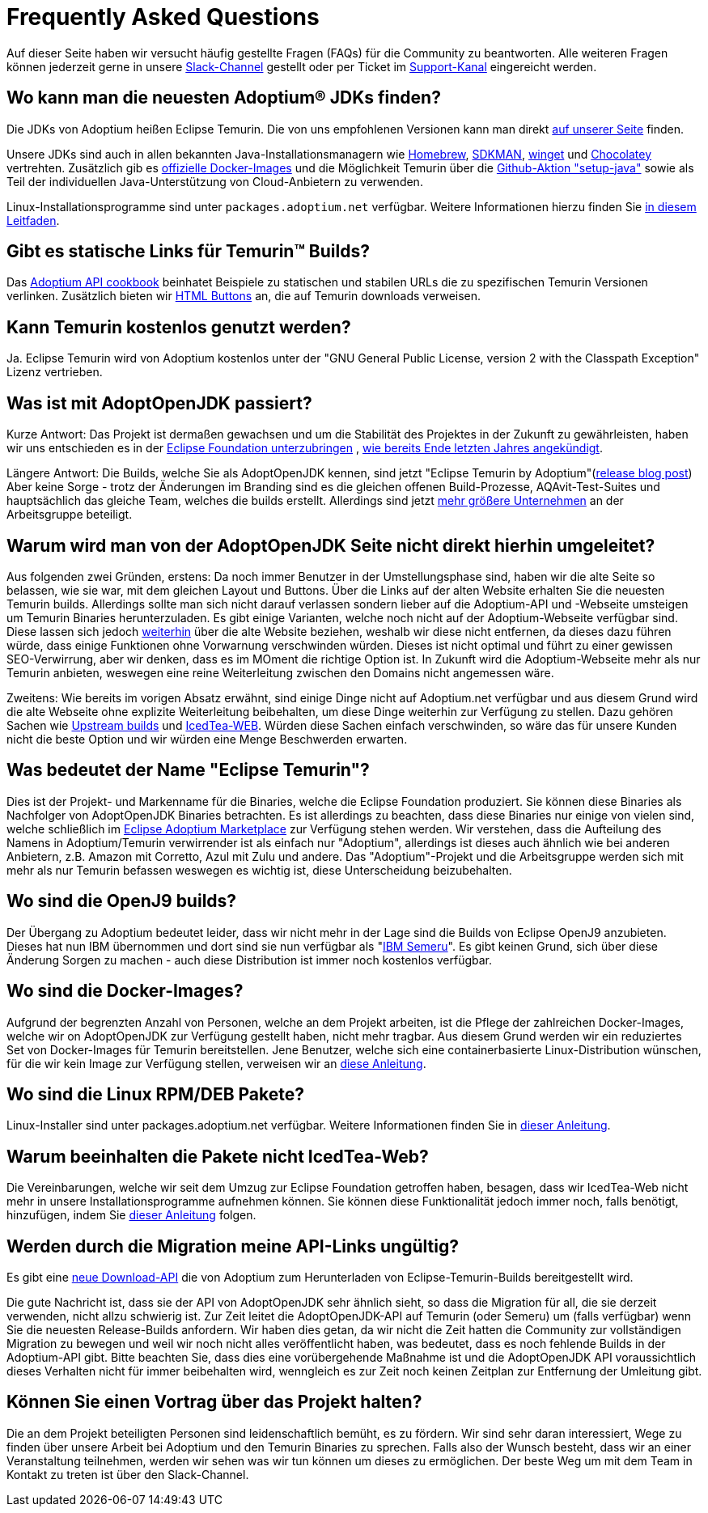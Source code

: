 = Frequently Asked Questions
:page-authors: gdams, HanSolo, sw-fox, aumann, hendrikebbers, xavierfacq
:page-based-on: 7ca352f4545cad6fd03722c9206d31da76063d4a

Auf dieser Seite haben wir versucht häufig gestellte Fragen (FAQs) für die Community zu beantworten.
Alle weiteren Fragen können jederzeit gerne in unsere https://adoptium.net/slack.html[Slack-Channel] gestellt
oder per Ticket im https://github.com/adoptium/adoptium-support[Support-Kanal] eingereicht werden.

== Wo kann man die neuesten Adoptium(R) JDKs finden?

Die JDKs von Adoptium heißen Eclipse Temurin. Die von uns empfohlenen Versionen kann man direkt 
https://adoptium.net/temurin/releases/[auf unserer Seite] finden.

Unsere JDKs sind auch in allen bekannten Java-Installationsmanagern wie https://formulae.brew.sh/cask/temurin[Homebrew],
https://sdkman.io/[SDKMAN], https://github.com/microsoft/winget-cli[winget] und https://chocolatey.org/[Chocolatey] vertrehten.
Zusätzlich gib es https://hub.docker.com/_/eclipse-temurin[offizielle Docker-Images] und die Möglichkeit Temurin über die
https://github.com/marketplace/actions/setup-java-jdk#basic[Github-Aktion "setup-java"] sowie als Teil der individuellen Java-Unterstützung
von Cloud-Anbietern zu verwenden.

Linux-Installationsprogramme sind unter `packages.adoptium.net` verfügbar. Weitere Informationen hierzu finden Sie https://adoptium.net/installation/linux[in diesem Leitfaden].

== Gibt es statische Links für Temurin(TM) Builds?

Das https://github.com/adoptium/api.adoptium.net/blob/main/docs/cookbook.adoc#example-two-linking-to-the-latest-jdk-or-jre[Adoptium API cookbook] beinhatet Beispiele zu statischen und stabilen URLs die zu spezifischen Temurin Versionen verlinken. Zusätzlich bieten wir https://adoptium.net/en-GB/temurin/buttons/[HTML Buttons] an, die auf Temurin downloads verweisen.

== Kann Temurin kostenlos genutzt werden?

Ja. Eclipse Temurin wird von Adoptium kostenlos unter der "GNU General Public License, version 2 with the Classpath Exception" Lizenz vertrieben.

== Was ist mit AdoptOpenJDK passiert?

Kurze Antwort: Das Projekt ist dermaßen gewachsen und um die Stabilität des Projektes in der Zukunft zu gewährleisten, haben wir uns entschieden
es in der https://projects.eclipse.org/projects/adoptium[Eclipse Foundation unterzubringen]
, https://blog.adoptopenjdk.net/2020/06/adoptopenjdk-to-join-the-eclipse-foundation/[wie bereits Ende letzten Jahres angekündigt].

Längere Antwort: Die Builds, welche Sie als AdoptOpenJDK kennen, sind jetzt "Eclipse Temurin by Adoptium"(https://adoptium.net/blog/2021/08/adoptium-celebrates-first-release/[release blog post])
Aber keine Sorge - trotz der Änderungen im Branding sind es die gleichen offenen Build-Prozesse, AQAvit-Test-Suites und hauptsächlich das gleiche Team, welches die builds erstellt.
Allerdings sind jetzt link:/members[mehr größere Unternehmen] an der Arbeitsgruppe beteiligt.

== Warum wird man von der AdoptOpenJDK Seite nicht direkt hierhin umgeleitet?

Aus folgenden zwei Gründen, erstens: Da noch immer Benutzer in der Umstellungsphase sind, haben wir die alte Seite so belassen, wie sie war, mit dem gleichen Layout und Buttons.
Über die Links auf der alten Website erhalten Sie die neuesten Temurin builds. Allerdings sollte man sich nicht darauf verlassen sondern lieber auf die Adoptium-API und -Webseite
umsteigen um Temurin Binaries herunterzuladen. Es gibt einige Varianten, welche noch nicht auf der Adoptium-Webseite verfügbar sind. Diese lassen sich jedoch link:#will-the-migration-break-my-api-links[weiterhin] über die alte Website beziehen,
weshalb wir diese nicht entfernen, da dieses dazu führen würde, dass einige Funktionen ohne Vorwarnung verschwinden würden.
Dieses ist nicht optimal und führt zu einer gewissen SEO-Verwirrung, aber wir denken, dass es im MOment die richtige Option ist.
In Zukunft wird die Adoptium-Webseite mehr als nur Temurin anbieten, weswegen eine reine Weiterleitung zwischen den Domains nicht angemessen wäre.

Zweitens: Wie bereits im vorigen Absatz erwähnt, sind einige Dinge nicht auf Adoptium.net verfügbar und aus diesem Grund wird die alte Webseite ohne explizite Weiterleitung
beibehalten, um diese Dinge weiterhin zur Verfügung zu stellen. Dazu gehören Sachen wie https://adoptopenjdk.net/upstream.html[Upstream builds] und https://adoptopenjdk.net/icedtea-web.html[IcedTea-WEB].
Würden diese Sachen einfach verschwinden, so wäre das für unsere Kunden nicht die beste Option und wir würden eine Menge Beschwerden erwarten.

== Was bedeutet der Name "Eclipse Temurin"?

Dies ist der Projekt- und Markenname für die Binaries, welche die Eclipse Foundation produziert.
Sie können diese Binaries als Nachfolger von AdoptOpenJDK Binaries betrachten. Es ist allerdings zu beachten, dass diese Binaries nur einige von vielen sind, welche schließlich
im https://github.com/adoptium/adoptium/issues/7[Eclipse Adoptium Marketplace] zur Verfügung stehen werden.
Wir verstehen, dass die Aufteilung des Namens in Adoptium/Temurin verwirrender ist als einfach nur "Adoptium", allerdings ist dieses auch ähnlich wie bei anderen Anbietern,
z.B. Amazon mit Corretto, Azul mit Zulu und andere. Das "Adoptium"-Projekt und die Arbeitsgruppe werden sich mit mehr als nur Temurin befassen weswegen es wichtig ist, diese
Unterscheidung beizubehalten.

== Wo sind die OpenJ9 builds?

Der Übergang zu Adoptium bedeutet leider, dass wir nicht mehr in der Lage sind die Builds von Eclipse OpenJ9 anzubieten.
Dieses hat nun IBM übernommen und dort sind sie nun verfügbar als "https://developer.ibm.com/languages/java/semeru-runtimes/[IBM Semeru]".
Es gibt keinen Grund, sich über diese Änderung Sorgen zu machen - auch diese Distribution ist immer noch kostenlos verfügbar.

== Wo sind die Docker-Images?

Aufgrund der begrenzten Anzahl von Personen, welche an dem Projekt arbeiten, ist die Pflege der zahlreichen Docker-Images, welche wir on AdoptOpenJDK zur Verfügung gestellt
haben, nicht mehr tragbar. Aus diesem Grund werden wir ein reduziertes Set von Docker-Images für Temurin bereitstellen.
Jene Benutzer, welche sich eine containerbasierte Linux-Distribution wünschen, für die wir kein Image zur Verfügung stellen, verweisen wir an https://adoptium.net/blog/2021/08/using-jlink-in-dockerfiles/[diese
Anleitung].

== Wo sind die Linux RPM/DEB Pakete?

Linux-Installer sind unter packages.adoptium.net verfügbar.
Weitere Informationen finden Sie in link:/installation/linux[dieser Anleitung].

== Warum beeinhalten die Pakete nicht IcedTea-Web?

Die Vereinbarungen, welche wir seit dem Umzug zur Eclipse Foundation getroffen haben, besagen, dass wir IcedTea-Web nicht mehr in unsere Installationsprogramme
aufnehmen können. Sie können diese Funktionalität jedoch immer noch, falls benötigt, hinzufügen, indem Sie https://blog.adoptopenjdk.net/2018/10/using-icedtea-web-browser-plug-in-with-adoptopenjdk/[dieser Anleitung] folgen.

== Werden durch die Migration meine API-Links ungültig?

Es gibt eine https://api.adoptium.net/q/swagger-ui/[neue Download-API]
die von Adoptium zum Herunterladen von Eclipse-Temurin-Builds bereitgestellt wird.

Die gute Nachricht ist, dass sie der API von AdoptOpenJDK sehr ähnlich sieht, so dass die Migration für all, die sie derzeit verwenden, nicht allzu schwierig ist.
Zur Zeit leitet die AdoptOpenJDK-API auf Temurin (oder Semeru) um (falls verfügbar) wenn Sie die neuesten Release-Builds anfordern.
Wir haben dies getan, da wir nicht die Zeit hatten die Community zur vollständigen Migration zu bewegen und weil wir noch nicht alles veröffentlicht haben, was bedeutet, dass es noch
fehlende Builds in der Adoptium-API gibt.
Bitte beachten Sie, dass dies eine vorübergehende Maßnahme ist und die AdoptOpenJDK API voraussichtlich dieses Verhalten nicht für immer beibehalten wird, wenngleich es zur Zeit
noch keinen Zeitplan zur Entfernung der Umleitung gibt.

== Können Sie einen Vortrag über das Projekt halten?

Die an dem Projekt beteiligten Personen sind leidenschaftlich bemüht, es zu fördern.
Wir sind sehr daran interessiert, Wege zu finden über unsere Arbeit bei Adoptium und den Temurin Binaries zu sprechen.
Falls also der Wunsch besteht, dass wir an einer Veranstaltung teilnehmen, werden wir sehen was wir tun können um dieses zu ermöglichen.
Der beste Weg um mit dem Team in Kontakt zu treten ist über den Slack-Channel.
